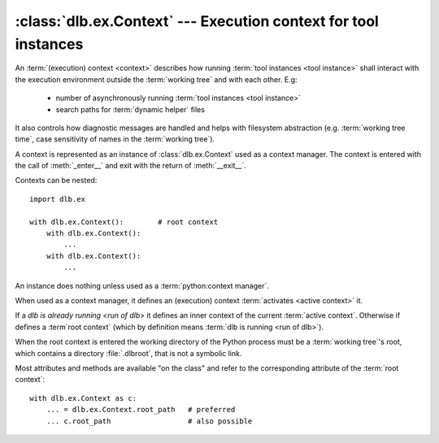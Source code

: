 :class:`dlb.ex.Context` --- Execution context for tool instances
=================================================================
.. module:: dlb.ex
   :synopsis: Execution context for tool instances

An :term:`(execution) context <context>` describes how running :term:`tool instances <tool instance>` shall interact
with the execution environment outside the :term:`working tree` and with each other.
E.g:

 - number of asynchronously running :term:`tool instances <tool instance>`
 - search paths for :term:`dynamic helper` files

It also controls how diagnostic messages are handled and helps with filesystem abstraction
(e.g. :term:`working tree time`, case sensitivity of names in the :term:`working tree`).

A context is represented as an instance of :class:`dlb.ex.Context` used as a context manager.
The context is entered with the call of :meth:`_enter__` and exit with the return of :meth:`__exit__`.


Contexts can be nested::

   import dlb.ex

   with dlb.ex.Context():        # root context
       with dlb.ex.Context():
           ...
       with dlb.ex.Context():
           ...


.. class:: Context

   An instance does nothing unless used as a :term:`python:context manager`.

   When used as a context manager, it defines an (execution) context :term:`activates <active context>` it.

   If a `dlb is already running <run of dlb>` it defines an inner context of the current :term:`active context`.
   Otherwise if defines a :term`root context` (which by definition means :term:`dlb is running <run of dlb>`).

   When the root context is entered the working directory of the Python process must be a :term:`working tree`'s root,
   which contains a directory :file:`.dlbroot`, that is not a symbolic link.

   Most attributes and methods are available "on the class" and refer to the corresponding attribute of the
   :term:`root context`::

       with dlb.ex.Context as c:
           ... = dlb.ex.Context.root_path   # preferred
           ... c.root_path                  # also possible

   .. attribute:: root

      The current :term:`root context`.

      :raises dlb.ex.context.NoneActive:
         if there is no :term:`root context` because :term:`dlb is not running <run of dlb>`).

   .. attribute:: active

      The current :term:`active context`.

      :raises dlb.ex.context.NoneActive:
         if there is no :term:`active context` because :term:`dlb is not running <run of dlb>`).

   .. attribute:: root_path

      The absolute path to the :term:`working tree`'s root.

      Same on class and instance.

      :raises dlb.ex.context.NoneActive:
         if there is no :term:`root context` because :term:`dlb is not running <run of dlb>`).

   .. attribute:: working_tree_time_ns

      The current :term:`working tree time` in nanoseconds as an integer.

      Same on class and instance.

      :raises dlb.ex.context.NoneActive:
         if there is no :term:`root context` because :term:`dlb is not running <run of dlb>`).

   .. attribute:: temporary_path

      The absolute path to the temporary directory, located in the :term:`management tree`.

      Same on class and instance.

      The temporary directory is guaranteed to created as an empty directory when the :term:`root context` is
      entered. Its is removed (with all its content) when the  :term:`root context` is exit.

      Use the temporary directory to store intermediate filesystem objects meant to replace filesystem objects
      in the :term:`managed tree` eventually. This guarantees a correct :term:`mtime` of the target.

      :raises dlb.ex.context.NoneActive:
         if there is no :term:`root context` because :term:`dlb is not running <run of dlb>`).
